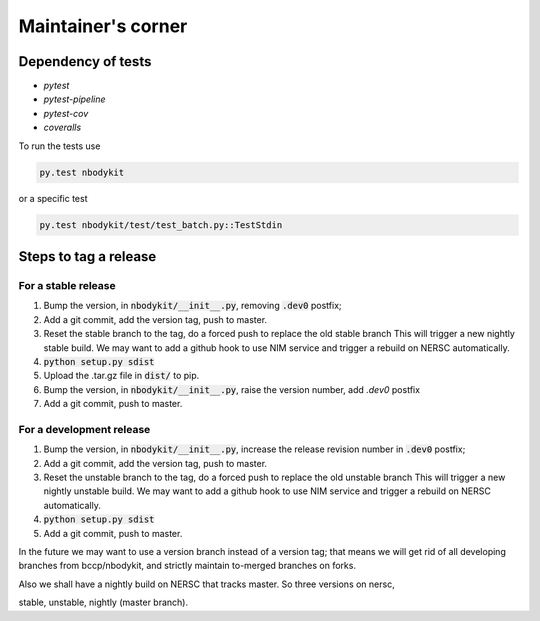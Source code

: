 
Maintainer's corner
===================

Dependency of tests
-------------------

- `pytest`
- `pytest-pipeline`
- `pytest-cov`
- `coveralls`

To run the tests use

.. code::

    py.test nbodykit


or a specific test

.. code::

    py.test nbodykit/test/test_batch.py::TestStdin


Steps to tag a release
----------------------

For a stable release
++++++++++++++++++++

1. Bump the version, in :code:`nbodykit/__init__.py`, removing :code:`.dev0` postfix;

2. Add a git commit, add the version tag, push to master.

3. Reset the stable branch to the tag, do a forced push to replace the old stable branch
   This will trigger a new nightly stable build. We may want to add a github hook to use
   NIM service and trigger a rebuild on NERSC automatically.

4. :code:`python setup.py sdist`

5. Upload the .tar.gz file in :code:`dist/` to pip.

6. Bump the version, in :code:`nbodykit/__init__.py`, raise the version number,
   add `.dev0` postfix

7. Add a git commit, push to master.


For a development release
+++++++++++++++++++++++++

1. Bump the version, in :code:`nbodykit/__init__.py`, increase the release revision number in :code:`.dev0` postfix;

2. Add a git commit, add the version tag, push to master.

3. Reset the unstable branch to the tag, do a forced push to replace the old unstable branch
   This will trigger a new nightly unstable build. We may want to add a github hook to use
   NIM service and trigger a rebuild on NERSC automatically.

4. :code:`python setup.py sdist`

5. Add a git commit, push to master.

.. todo::

    Add a git push / commit hook and scan for version bumps,
    show this instruction if it looks like tagging a release.

In the future we may want to use a version branch instead of a version tag;
that means we will get rid of all developing branches from bccp/nbodykit,
and strictly maintain to-merged branches on
forks.

Also we shall have a nightly build on NERSC that tracks master. So three versions on nersc,

stable, unstable, nightly (master branch).

